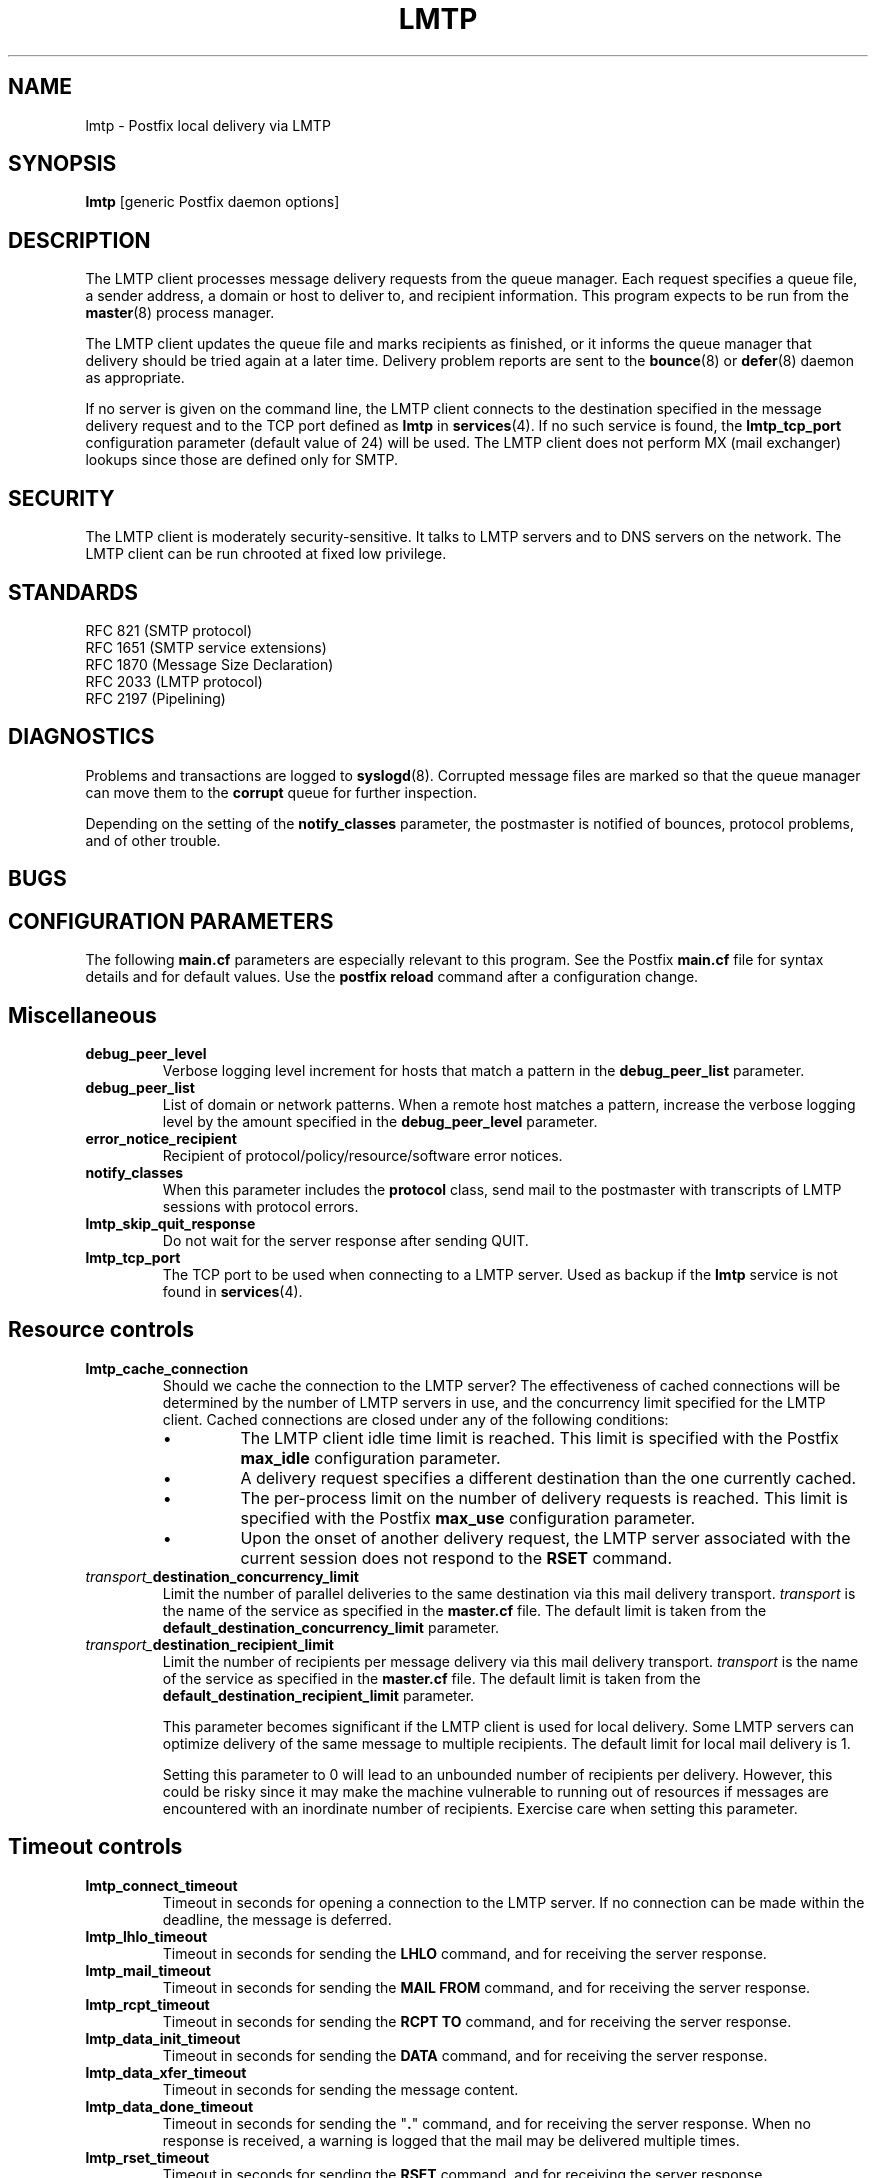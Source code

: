 .TH LMTP 8 
.ad
.fi
.SH NAME
lmtp
\-
Postfix local delivery via LMTP
.SH SYNOPSIS
.na
.nf
\fBlmtp\fR [generic Postfix daemon options]
.SH DESCRIPTION
.ad
.fi
The LMTP client processes message delivery requests from
the queue manager. Each request specifies a queue file, a sender
address, a domain or host to deliver to, and recipient information.
This program expects to be run from the \fBmaster\fR(8) process
manager.

The LMTP client updates the queue file and marks recipients
as finished, or it informs the queue manager that delivery should
be tried again at a later time. Delivery problem reports are sent
to the \fBbounce\fR(8) or \fBdefer\fR(8) daemon as appropriate.

If no server is given on the command line, the LMTP client connects
to the destination specified in the message delivery request and to
the TCP port defined as \fBlmtp\fR in \fBservices\fR(4).  If no such
service is found, the \fBlmtp_tcp_port\fR configuration parameter
(default value of 24) will be used. The LMTP client does not perform
MX (mail exchanger) lookups since those are defined only for SMTP.
.SH SECURITY
.na
.nf
.ad
.fi
The LMTP client is moderately security-sensitive. It talks to LMTP
servers and to DNS servers on the network. The LMTP client can be
run chrooted at fixed low privilege.
.SH STANDARDS
.na
.nf
RFC 821 (SMTP protocol)
RFC 1651 (SMTP service extensions)
RFC 1870 (Message Size Declaration)
RFC 2033 (LMTP protocol)
RFC 2197 (Pipelining)
.SH DIAGNOSTICS
.ad
.fi
Problems and transactions are logged to \fBsyslogd\fR(8).
Corrupted message files are marked so that the queue manager can
move them to the \fBcorrupt\fR queue for further inspection.

Depending on the setting of the \fBnotify_classes\fR parameter,
the postmaster is notified of bounces, protocol problems, and of
other trouble.
.SH BUGS
.ad
.fi
.SH CONFIGURATION PARAMETERS
.na
.nf
.ad
.fi
The following \fBmain.cf\fR parameters are especially relevant to
this program. See the Postfix \fBmain.cf\fR file for syntax details
and for default values. Use the \fBpostfix reload\fR command after
a configuration change.
.SH Miscellaneous
.ad
.fi
.IP \fBdebug_peer_level\fR
Verbose logging level increment for hosts that match a
pattern in the \fBdebug_peer_list\fR parameter.
.IP \fBdebug_peer_list\fR
List of domain or network patterns. When a remote host matches
a pattern, increase the verbose logging level by the amount
specified in the \fBdebug_peer_level\fR parameter.
.IP \fBerror_notice_recipient\fR
Recipient of protocol/policy/resource/software error notices.
.IP \fBnotify_classes\fR
When this parameter includes the \fBprotocol\fR class, send mail to the
postmaster with transcripts of LMTP sessions with protocol errors.
.IP \fBlmtp_skip_quit_response\fR
Do not wait for the server response after sending QUIT.
.IP \fBlmtp_tcp_port\fR
The TCP port to be used when connecting to a LMTP server.  Used as
backup if the \fBlmtp\fR service is not found in \fBservices\fR(4).
.SH "Resource controls"
.ad
.fi
.IP \fBlmtp_cache_connection\fR
Should we cache the connection to the LMTP server? The effectiveness
of cached connections will be determined by the number of LMTP servers
in use, and the concurrency limit specified for the LMTP client.
Cached connections are closed under any of the following conditions:
.RS
.IP \(bu
The LMTP client idle time limit is reached. This limit is specified
with the Postfix \fBmax_idle\fR configuration parameter.
.IP \(bu
A delivery request specifies a different destination than the one
currently cached.
.IP \(bu
The per-process limit on the number of delivery requests is reached.
This limit is specified with the Postfix \fBmax_use\fR configuration
parameter.
.IP \(bu
Upon the onset of another delivery request, the LMTP server associated
with the current session does not respond to the \fBRSET\fR command.
.RE
.IP \fItransport_\fBdestination_concurrency_limit\fR
Limit the number of parallel deliveries to the same destination
via this mail delivery transport. \fItransport\fR is the name
of the service as specified in the \fBmaster.cf\fR file.
The default limit is taken from the
\fBdefault_destination_concurrency_limit\fR parameter.
.IP \fItransport_\fBdestination_recipient_limit\fR
Limit the number of recipients per message delivery via this mail
delivery transport. \fItransport\fR is the name
of the service as specified in the \fBmaster.cf\fR file.
The default limit is taken from the
\fBdefault_destination_recipient_limit\fR parameter.

This parameter becomes significant if the LMTP client is used
for local delivery.  Some LMTP servers can optimize delivery of
the same message to multiple recipients. The default limit for
local mail delivery is 1.

Setting this parameter to 0 will lead to an unbounded number of
recipients per delivery.  However, this could be risky since it may
make the machine vulnerable to running out of resources if messages
are encountered with an inordinate number of recipients.  Exercise
care when setting this parameter.
.SH "Timeout controls"
.ad
.fi
.IP \fBlmtp_connect_timeout\fR
Timeout in seconds for opening a connection to the LMTP server.
If no connection can be made within the deadline, the message
is deferred.
.IP \fBlmtp_lhlo_timeout\fR
Timeout in seconds for sending the \fBLHLO\fR command, and for
receiving the server response.
.IP \fBlmtp_mail_timeout\fR
Timeout in seconds for sending the \fBMAIL FROM\fR command, and for
receiving the server response.
.IP \fBlmtp_rcpt_timeout\fR
Timeout in seconds for sending the \fBRCPT TO\fR command, and for
receiving the server response.
.IP \fBlmtp_data_init_timeout\fR
Timeout in seconds for sending the \fBDATA\fR command, and for
receiving the server response.
.IP \fBlmtp_data_xfer_timeout\fR
Timeout in seconds for sending the message content.
.IP \fBlmtp_data_done_timeout\fR
Timeout in seconds for sending the "\fB.\fR" command, and for
receiving the server response. When no response is received, a
warning is logged that the mail may be delivered multiple times.
.IP \fBlmtp_rset_timeout\fR
Timeout in seconds for sending the \fBRSET\fR command, and for
receiving the server response.
.IP \fBlmtp_quit_timeout\fR
Timeout in seconds for sending the \fBQUIT\fR command, and for
receiving the server response.
.SH SEE ALSO
.na
.nf
bounce(8) non-delivery status reports
local(8) local mail delivery
master(8) process manager
qmgr(8) queue manager
services(4) Internet services and aliases
spawn(8) auxiliary command spawner
syslogd(8) system logging
.SH LICENSE
.na
.nf
.ad
.fi
The Secure Mailer license must be distributed with this software.
.SH AUTHOR(S)
.na
.nf
Wietse Venema
IBM T.J. Watson Research
P.O. Box 704
Yorktown Heights, NY 10598, USA

Alterations for LMTP by:
Philip A. Prindeville
Mirapoint, Inc.
USA.

Additional work on LMTP by:
Amos Gouaux
University of Texas at Dallas
P.O. Box 830688, MC34
Richardson, TX 75083, USA
